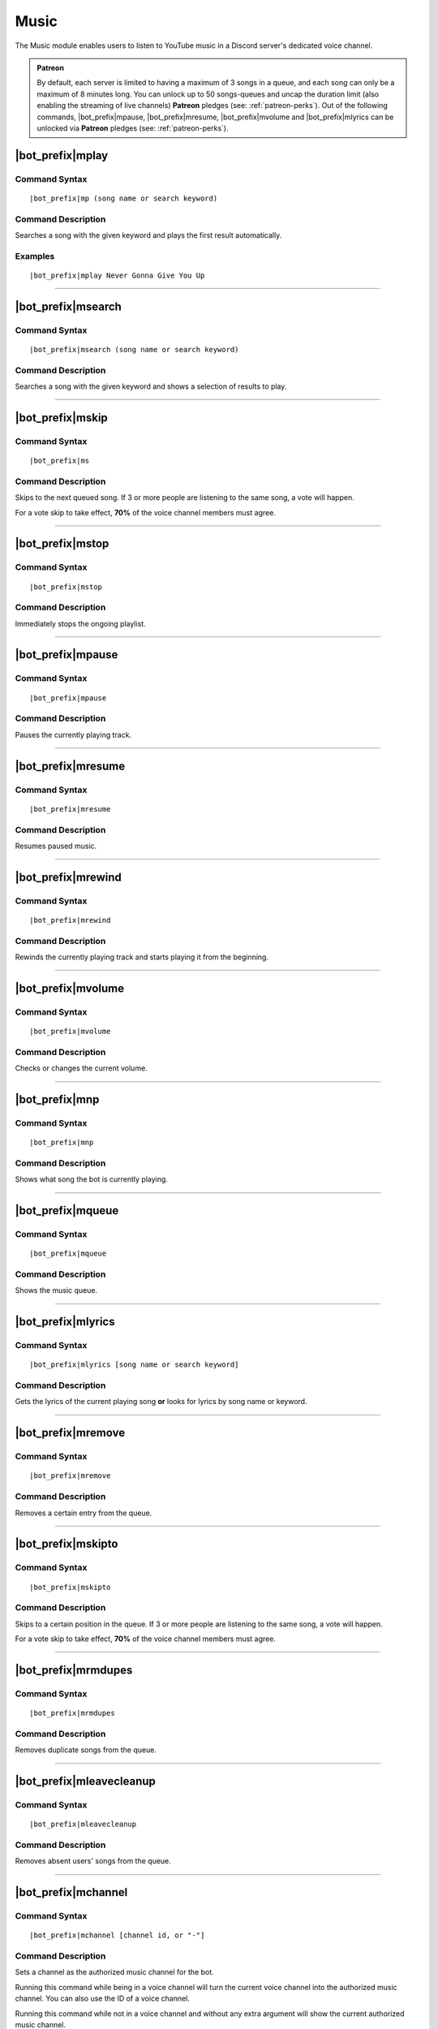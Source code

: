 *****
Music
*****

The Music module enables users to listen to YouTube music in a Discord server's dedicated voice channel.

.. admonition:: Patreon

    By default, each server is limited to having a maximum of 3 songs in a queue, and each song can only be a maximum of 8 minutes long. You can unlock up to 50 songs-queues and uncap the duration limit (also enabling the streaming of live channels) **Patreon** pledges (see: :ref:`patreon-perks`).
    Out of the following commands, |bot_prefix|\ mpause, |bot_prefix|\ mresume, |bot_prefix|\ mvolume and |bot_prefix|\ mlyrics can be unlocked via **Patreon** pledges (see: :ref:`patreon-perks`).

|bot_prefix|\ mplay
-------------------

Command Syntax
^^^^^^^^^^^^^^
.. parsed-literal::

    |bot_prefix|\ mp (song name or search keyword)
    
Command Description
^^^^^^^^^^^^^^^^^^^
Searches a song with the given keyword and plays the first result automatically.

Examples
^^^^^^^^
.. parsed-literal::

    |bot_prefix|\ mplay Never Gonna Give You Up

....

|bot_prefix|\ msearch
---------------------

Command Syntax
^^^^^^^^^^^^^^
.. parsed-literal::

    |bot_prefix|\ msearch (song name or search keyword)
    
Command Description
^^^^^^^^^^^^^^^^^^^
Searches a song with the given keyword and shows a selection of results to play.

....

|bot_prefix|\ mskip
-------------------

Command Syntax
^^^^^^^^^^^^^^
.. parsed-literal::

    |bot_prefix|\ ms
    
Command Description
^^^^^^^^^^^^^^^^^^^
Skips to the next queued song. If 3 or more people are listening to the same song, a vote will happen.

For a vote skip to take effect, **70%** of the voice channel members must agree.

.. note:
    Let's assume there are 10 users in the music voice channel.
    The threshold for skipping is calculated as 70% of 10 = 7 (numbers will be rounded down if needed).
    For the vote skip to take effect, you would then need 7 positive votes.

.. note:
    Vote skip will not be active until there are 3 or more people in the voice channel (with one person, insta-skip is enabled and with two the threshold for skipping is 1).
    Administrators will bypass the voting system.

....

|bot_prefix|\ mstop
-------------------

Command Syntax
^^^^^^^^^^^^^^
.. parsed-literal::

    |bot_prefix|\ mstop
    
Command Description
^^^^^^^^^^^^^^^^^^^
Immediately stops the ongoing playlist.

.. note:
    This command is only available if you are alone in the voice channel or if you have "Manage Channels" permissions.

....

|bot_prefix|\ mpause
--------------------

Command Syntax
^^^^^^^^^^^^^^
.. parsed-literal::

    |bot_prefix|\ mpause
    
Command Description
^^^^^^^^^^^^^^^^^^^
Pauses the currently playing track.

.. note:
    This command is only available if you are alone in the voice channel or if you have "Manage Channels" permissions.

....

|bot_prefix|\ mresume
---------------------

Command Syntax
^^^^^^^^^^^^^^
.. parsed-literal::

    |bot_prefix|\ mresume
    
Command Description
^^^^^^^^^^^^^^^^^^^
Resumes paused music.

....

|bot_prefix|\ mrewind
---------------------

Command Syntax
^^^^^^^^^^^^^^
.. parsed-literal::

    |bot_prefix|\ mrewind
    
Command Description
^^^^^^^^^^^^^^^^^^^
Rewinds the currently playing track and starts playing it from the beginning.

.. note:
    This command is only available if you are alone in the voice channel or if you have "Manage Channels" permissions.

....

|bot_prefix|\ mvolume
---------------------

Command Syntax
^^^^^^^^^^^^^^
.. parsed-literal::

    |bot_prefix|\ mvolume
    
Command Description
^^^^^^^^^^^^^^^^^^^
Checks or changes the current volume.

.. note:
    This command is only available if you are alone in the voice channel or if you have "Manage Channels" permissions.

....

|bot_prefix|\ mnp
-----------------

Command Syntax
^^^^^^^^^^^^^^
.. parsed-literal::

    |bot_prefix|\ mnp
    
Command Description
^^^^^^^^^^^^^^^^^^^
Shows what song the bot is currently playing.

....

|bot_prefix|\ mqueue
--------------------

Command Syntax
^^^^^^^^^^^^^^
.. parsed-literal::

    |bot_prefix|\ mqueue
    
Command Description
^^^^^^^^^^^^^^^^^^^
Shows the music queue.

....

|bot_prefix|\ mlyrics
---------------------

Command Syntax
^^^^^^^^^^^^^^
.. parsed-literal::

    |bot_prefix|\ mlyrics [song name or search keyword]
    
Command Description
^^^^^^^^^^^^^^^^^^^
Gets the lyrics of the current playing song **or** looks for lyrics by song name or keyword.

....

|bot_prefix|\ mremove
---------------------

Command Syntax
^^^^^^^^^^^^^^
.. parsed-literal::

    |bot_prefix|\ mremove
    
Command Description
^^^^^^^^^^^^^^^^^^^
Removes a certain entry from the queue. 

.. note:
    This command is only available if you are alone in the voice channel or if you have "Manage Channels" permissions.

....

|bot_prefix|\ mskipto
---------------------

Command Syntax
^^^^^^^^^^^^^^
.. parsed-literal::

    |bot_prefix|\ mskipto
    
Command Description
^^^^^^^^^^^^^^^^^^^
Skips to a certain position in the queue. If 3 or more people are listening to the same song, a vote will happen.

For a vote skip to take effect, **70%** of the voice channel members must agree.

.. note:
    Let's assume there are 10 users in the music voice channel.
    The threshold for skipping is calculated as 70% of 10 = 7 (numbers will be rounded down if needed).
    For the vote skip to take effect, you would then need 7 positive votes.

.. note:
    Vote skip will not be active until there are 3 or more people in the voice channel (with one person, insta-skip is enabled and with two the threshold for skipping is 1).
    Administrators will bypass the voting system.

....

|bot_prefix|\ mrmdupes
----------------------

Command Syntax
^^^^^^^^^^^^^^
.. parsed-literal::

    |bot_prefix|\ mrmdupes
    
Command Description
^^^^^^^^^^^^^^^^^^^
Removes duplicate songs from the queue.

....

|bot_prefix|\ mleavecleanup
---------------------------

Command Syntax
^^^^^^^^^^^^^^
.. parsed-literal::

    |bot_prefix|\ mleavecleanup
    
Command Description
^^^^^^^^^^^^^^^^^^^
Removes absent users' songs from the queue.

....

|bot_prefix|\ mchannel
----------------------

Command Syntax
^^^^^^^^^^^^^^
.. parsed-literal::

    |bot_prefix|\ mchannel [channel id, or "-"]
    
Command Description
^^^^^^^^^^^^^^^^^^^
Sets a channel as the authorized music channel for the bot.

Running this command while being in a voice channel will turn the current voice channel into the authorized music channel. You can also use the ID of a voice channel.

Running this command while not in a voice channel and without any extra argument will show the current authorized music channel.

Using "-" as argument will remove the current authorized music channel and disable the music module until a voice channel is authorized.

Permissions Needed
^^^^^^^^^^^^^^^^^^
| **User**: Administrator

Examples
^^^^^^^^
.. parsed-literal::

    |bot_prefix|\ mchannel
    |bot_prefix|\ mchannel 123456789098765432
    |bot_prefix|\ mchannel -
